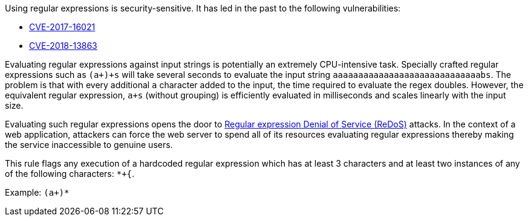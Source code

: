 Using regular expressions is security-sensitive. It has led in the past to the following vulnerabilities:

* http://cve.mitre.org/cgi-bin/cvename.cgi?name=CVE-2017-16021[CVE-2017-16021]
* http://cve.mitre.org/cgi-bin/cvename.cgi?name=CVE-2018-13863[CVE-2018-13863]

Evaluating regular expressions against input strings is potentially an extremely CPU-intensive task. Specially crafted regular expressions such as ``++(a+)+s++`` will take several seconds to evaluate the input string ``++aaaaaaaaaaaaaaaaaaaaaaaaaaaaabs++``. The problem is that with every additional ``++a++`` character added to the input, the time required to evaluate the regex doubles. However, the equivalent regular expression, ``++a+s++`` (without grouping) is efficiently evaluated in milliseconds and scales linearly with the input size.

Evaluating such regular expressions opens the door to https://owasp.org/www-community/attacks/Regular_expression_Denial_of_Service_-_ReDoS[Regular expression Denial of Service (ReDoS)] attacks. In the context of a web application, attackers can force the web server to spend all of its resources evaluating regular expressions thereby making the service inaccessible to genuine users.


This rule flags any execution of a hardcoded regular expression which has at least 3 characters and at least two instances of any of the following characters: ``++*+{++``.

Example: ``++(a+)*++``
